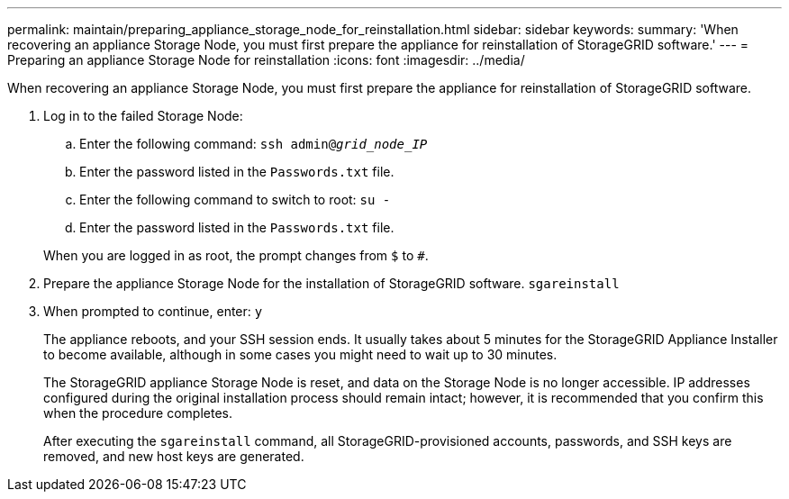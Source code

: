 ---
permalink: maintain/preparing_appliance_storage_node_for_reinstallation.html
sidebar: sidebar
keywords:
summary: 'When recovering an appliance Storage Node, you must first prepare the appliance for reinstallation of StorageGRID software.'
---
= Preparing an appliance Storage Node for reinstallation
:icons: font
:imagesdir: ../media/

[.lead]
When recovering an appliance Storage Node, you must first prepare the appliance for reinstallation of StorageGRID software.

. Log in to the failed Storage Node:
 .. Enter the following command: `ssh admin@_grid_node_IP_`
 .. Enter the password listed in the `Passwords.txt` file.
 .. Enter the following command to switch to root: `su -`
 .. Enter the password listed in the `Passwords.txt` file.

+
When you are logged in as root, the prompt changes from `$` to `#`.
. Prepare the appliance Storage Node for the installation of StorageGRID software. `sgareinstall`
. When prompted to continue, enter: `y`
+
The appliance reboots, and your SSH session ends. It usually takes about 5 minutes for the StorageGRID Appliance Installer to become available, although in some cases you might need to wait up to 30 minutes.
+
The StorageGRID appliance Storage Node is reset, and data on the Storage Node is no longer accessible. IP addresses configured during the original installation process should remain intact; however, it is recommended that you confirm this when the procedure completes.
+
After executing the `sgareinstall` command, all StorageGRID-provisioned accounts, passwords, and SSH keys are removed, and new host keys are generated.
